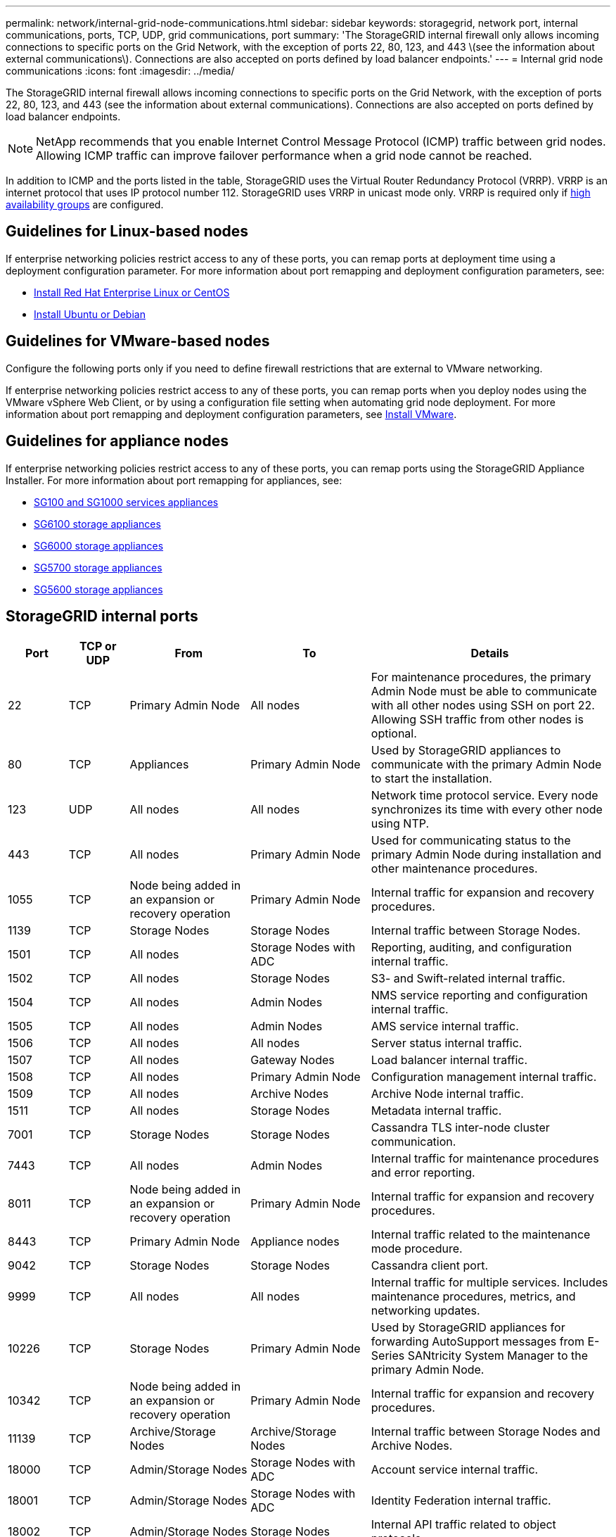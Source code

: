---
permalink: network/internal-grid-node-communications.html
sidebar: sidebar
keywords: storagegrid, network port, internal communications, ports, TCP, UDP, grid communications, port
summary: 'The StorageGRID internal firewall only allows incoming connections to specific ports on the Grid Network, with the exception of ports 22, 80, 123, and 443 \(see the information about external communications\). Connections are also accepted on ports defined by load balancer endpoints.'
---
= Internal grid node communications
:icons: font
:imagesdir: ../media/

[.lead]
The StorageGRID internal firewall allows incoming connections to specific ports on the Grid Network, with the exception of ports 22, 80, 123, and 443 (see the information about external communications). Connections are also accepted on ports defined by load balancer endpoints. 

NOTE: NetApp recommends that you enable Internet Control Message Protocol (ICMP) traffic between grid nodes. Allowing ICMP traffic can improve failover performance when a grid node cannot be reached.

In addition to ICMP and the ports listed in the table, StorageGRID uses the Virtual Router Redundancy Protocol (VRRP). VRRP is an internet protocol that uses IP protocol number 112. StorageGRID uses VRRP in unicast mode only. VRRP is required only if link:../admin/managing-high-availability-groups.html[high availability groups] are configured.

== Guidelines for Linux-based nodes

If enterprise networking policies restrict access to any of these ports, you can remap ports at deployment time using a deployment configuration parameter. For more information about port remapping and deployment configuration parameters, see:

* link:../rhel/index.html[Install Red Hat Enterprise Linux or CentOS]
* link:../ubuntu/index.html[Install Ubuntu or Debian]

== Guidelines for VMware-based nodes

Configure the following ports only if you need to define firewall restrictions that are external to VMware networking.

If enterprise networking policies restrict access to any of these ports, you can remap ports when you deploy nodes using the VMware vSphere Web Client, or by using a configuration file setting when automating grid node deployment. For more information about port remapping and deployment configuration parameters, see 
link:../vmware/index.html[Install VMware].

== Guidelines for appliance nodes

If enterprise networking policies restrict access to any of these ports, you can remap ports using the StorageGRID Appliance Installer. For more information about port remapping for appliances, see:

* link:../sg100-1000/index.html[SG100 and SG1000 services appliances]
* link:../sg6100/index.html[SG6100 storage appliances]
* link:../sg6000/index.html[SG6000 storage appliances]
* link:../sg5700/index.html[SG5700 storage appliances]
* link:../sg5600/index.html[SG5600 storage appliances]

== StorageGRID internal ports

[cols="1a,1a,2a,2a,4a" options=header] 
|===
| Port
| TCP or UDP
| From
| To
| Details

| 22
| TCP
| Primary Admin Node
| All nodes
| For maintenance procedures, the primary Admin Node must be able to communicate with all other nodes using SSH on port 22. Allowing SSH traffic from other nodes is optional.

| 80
| TCP
| Appliances
| Primary Admin Node
| Used by StorageGRID appliances to communicate with the primary Admin Node to start the installation.

| 123
| UDP
| All nodes
| All nodes
| Network time protocol service. Every node synchronizes its time with every other node using NTP.

| 443
| TCP
| All nodes
| Primary Admin Node
| Used for communicating status to the primary Admin Node during installation and other maintenance procedures.

| 1055
| TCP
| Node being added in an expansion or recovery operation
| Primary Admin Node
| Internal traffic for expansion and recovery procedures.

| 1139
| TCP
| Storage Nodes
| Storage Nodes
| Internal traffic between Storage Nodes.

| 1501
| TCP
| All nodes
| Storage Nodes with ADC
| Reporting, auditing, and configuration internal traffic.

| 1502
| TCP
| All nodes
| Storage Nodes
| S3- and Swift-related internal traffic.

| 1504
| TCP
| All nodes
| Admin Nodes
| NMS service reporting and configuration internal traffic.

| 1505
| TCP
| All nodes
| Admin Nodes
| AMS service internal traffic.

| 1506
| TCP
| All nodes
| All nodes
| Server status internal traffic.

| 1507
| TCP
| All nodes
| Gateway Nodes
| Load balancer internal traffic.

| 1508
| TCP
| All nodes
| Primary Admin Node
| Configuration management internal traffic.

| 1509
| TCP
| All nodes
| Archive Nodes
| Archive Node internal traffic.

| 1511
| TCP
| All nodes
| Storage Nodes
| Metadata internal traffic.

| 7001
| TCP
| Storage Nodes
| Storage Nodes
| Cassandra TLS inter-node cluster communication.

| 7443
| TCP
| All nodes
| Admin Nodes
| Internal traffic for maintenance procedures and error reporting.

| 8011
| TCP
| Node being added in an expansion or recovery operation
| Primary Admin Node
| Internal traffic for expansion and recovery procedures.

| 8443
| TCP
| Primary Admin Node
| Appliance nodes
| Internal traffic related to the maintenance mode procedure.

| 9042
| TCP
| Storage Nodes
| Storage Nodes
| Cassandra client port.

| 9999
| TCP
| All nodes
| All nodes
| Internal traffic for multiple services. Includes maintenance procedures, metrics, and networking updates.

| 10226
| TCP
| Storage Nodes
| Primary Admin Node
| Used by StorageGRID appliances for forwarding AutoSupport messages from E-Series SANtricity System Manager to the primary Admin Node.

| 10342
| TCP
| Node being added in an expansion or recovery operation
| Primary Admin Node
| Internal traffic for expansion and recovery procedures.

| 11139
| TCP
| Archive/Storage Nodes
| Archive/Storage Nodes
| Internal traffic between Storage Nodes and Archive Nodes.

| 18000
| TCP
| Admin/Storage Nodes
| Storage Nodes with ADC
| Account service internal traffic.

| 18001
| TCP
| Admin/Storage Nodes
| Storage Nodes with ADC
| Identity Federation internal traffic.

| 18002
| TCP
| Admin/Storage Nodes
| Storage Nodes
| Internal API traffic related to object protocols.

| 18003
| TCP
| Admin/Storage Nodes
| Storage Nodes with ADC
| Platform services internal traffic.

| 18017
| TCP
| Admin/Storage Nodes
| Storage Nodes
| Data Mover service internal traffic for Cloud Storage Pools.

| 18019
| TCP
| Storage Nodes
| Storage Nodes
| Chunk service internal traffic for erasure coding.

| 18082
| TCP
| Admin/Storage Nodes
| Storage Nodes
| S3-related internal traffic.

| 18083
| TCP
| All nodes
| Storage Nodes
| Swift-related internal traffic.

| 18086
| TCP
| All grid nodes
| All Storage Nodes
| Internal traffic related to LDR service.

| 18200
| TCP
| Admin/Storage Nodes
| Storage Nodes
| Additional statistics about client requests.

| 19000
| TCP
| Admin/Storage Nodes
| Storage Nodes with ADC
| Keystone service internal traffic.

|===

.Related information

link:external-communications.html[External communications]



